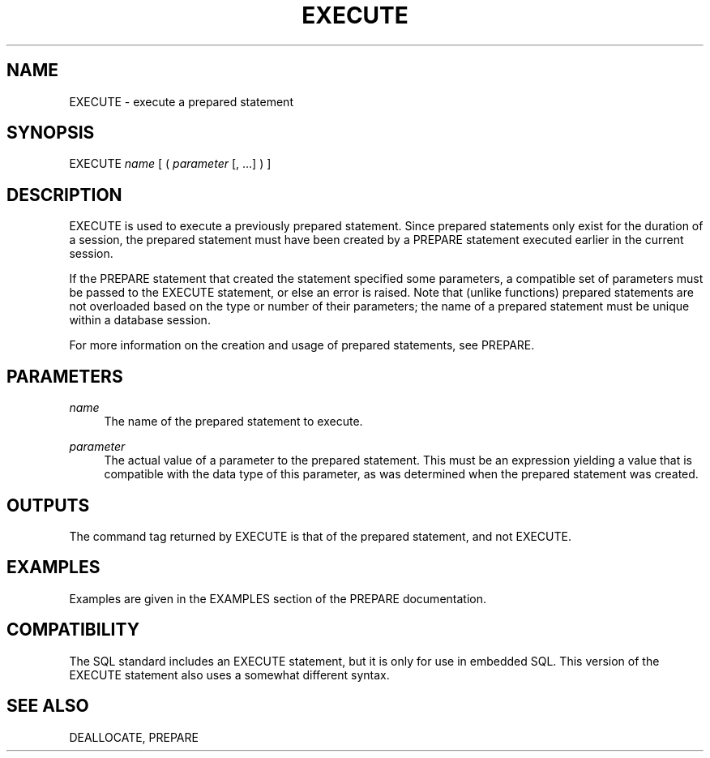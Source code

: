 '\" t
.\"     Title: EXECUTE
.\"    Author: The PostgreSQL Global Development Group
.\" Generator: DocBook XSL Stylesheets v1.75.1 <http://docbook.sf.net/>
.\"      Date: 2009-12-01
.\"    Manual: PostgreSQL snapshot Documentation
.\"    Source: PostgreSQL snapshot
.\"  Language: English
.\"
.TH "EXECUTE" "7" "2009-12-01" "PostgreSQL snapshot" "PostgreSQL snapshot Documentation"
.\" -----------------------------------------------------------------
.\" * set default formatting
.\" -----------------------------------------------------------------
.\" disable hyphenation
.nh
.\" disable justification (adjust text to left margin only)
.ad l
.\" -----------------------------------------------------------------
.\" * MAIN CONTENT STARTS HERE *
.\" -----------------------------------------------------------------
.SH "NAME"
EXECUTE \- execute a prepared statement
.\" EXECUTE
.\" prepared statements: executing
.SH "SYNOPSIS"
.sp
.nf
EXECUTE \fIname\fR [ ( \fIparameter\fR [, \&.\&.\&.] ) ]
.fi
.SH "DESCRIPTION"
.PP
EXECUTE
is used to execute a previously prepared statement\&. Since prepared statements only exist for the duration of a session, the prepared statement must have been created by a
PREPARE
statement executed earlier in the current session\&.
.PP
If the
PREPARE
statement that created the statement specified some parameters, a compatible set of parameters must be passed to the
EXECUTE
statement, or else an error is raised\&. Note that (unlike functions) prepared statements are not overloaded based on the type or number of their parameters; the name of a prepared statement must be unique within a database session\&.
.PP
For more information on the creation and usage of prepared statements, see
PREPARE\&.
.SH "PARAMETERS"
.PP
\fIname\fR
.RS 4
The name of the prepared statement to execute\&.
.RE
.PP
\fIparameter\fR
.RS 4
The actual value of a parameter to the prepared statement\&. This must be an expression yielding a value that is compatible with the data type of this parameter, as was determined when the prepared statement was created\&.
.RE
.SH "OUTPUTS"
.PP
The command tag returned by
EXECUTE
is that of the prepared statement, and not
EXECUTE\&.
.SH "EXAMPLES"
.PP
Examples are given in the
EXAMPLES
section of the
PREPARE
documentation\&.
.SH "COMPATIBILITY"
.PP
The SQL standard includes an
EXECUTE
statement, but it is only for use in embedded SQL\&. This version of the
EXECUTE
statement also uses a somewhat different syntax\&.
.SH "SEE ALSO"
DEALLOCATE, PREPARE
